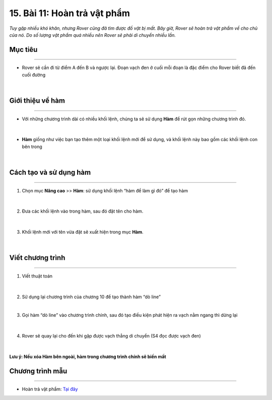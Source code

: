 15. Bài 11: Hoàn trả vật phẩm 
===========================================

*Tuy gặp nhiều khó khăn, nhưng Rover cũng đã tìm được đồ vật bị mất. Bây giờ, Rover sẽ hoàn trả vật phẩm về cho chủ của nó. Do số lượng vật phẩm quá nhiều nên Rover sẽ phải di chuyển nhiều lần.*


Mục tiêu
-----------
--------------

- Rover sẽ cần đi từ điểm A đến B và ngược lại. Đoạn vạch đen ở cuối mỗi đoạn là đặc điểm cho Rover biết đã đến cuối đường

    .. image:: images/bai_11.1.png
        :width: 800px
        :align: center     
|

Giới thiệu về hàm 
-----------------
--------------------

- Với những chương trình dài có nhiều khối lệnh, chúng ta sẽ sử dụng **Hàm** để rút gọn những chương trình đó.

    .. image:: images/bai_11.2.png
        :width: 300px
        :align: center    
|
- **Hàm** giống như việc bạn tạo thêm một loại khối lệnh mới để sử dụng, và khối lệnh này bao gồm các khối lệnh con bên trong

    .. image:: images/bai_11.3.png
        :width: 300px
        :align: center  
|

Cách tạo và sử dụng hàm 
---------------------------
--------------------------------

1. Chọn mục **Nâng cao** >> **Hàm**: sử dụng khối lệnh “hàm để làm gì đó” để tạo hàm

    .. image:: images/bai_11.4.png
        :width: 400px
        :align: center  
|
2. Đưa các khối lệnh vào trong hàm, sau đó đặt tên cho hàm.

    .. image:: images/bai_11.5.png
        :width: 400px
        :align: center 
|
3. Khối lệnh mới với tên vừa đặt sẽ xuất hiện trong mục **Hàm**.

    .. image:: images/bai_11.6.png
        :width: 400px
        :align: center 
|

Viết chương trình
--------------
-----------------

1. Viết thuật toán 

    .. image:: images/bai_11.7.png
        :width: 800px
        :align: center 
|
2.  Sử dụng lại chương trình của chương 10 để tạo thành hàm “dò line”

    .. image:: images/bai_11.8.png
        :width: 900px
        :align: center 
|
3. Gọi hàm “dò line” vào chương trình chính, sau đó tạo điều kiện phát hiện ra vạch nằm ngang thì dừng lại


    .. image:: images/bai_11.9.png
        :width: 900px
        :align: center 
|
4. Rover sẽ quay lại cho đến khi gặp được vạch thẳng di chuyển (S4 đọc được vạch đen)

    .. image:: images/bai_11.10.png
        :width: 900px
        :align: center 
|
**Lưu ý: Nếu xóa Hàm bên ngoài, hàm trong chương trình chính sẽ biến mất**


Chương trình mẫu
--------------
-------------------

- Hoàn trả vật phẩm: `Tại đây <https://app.ohstem.vn/#!/share/yolobit/2BeXYn9nCYGBYWRNzSdDAHLH2Ta>`_

.. image:: images/bai_11.11.png
    :width: 200px
    :align: center 
